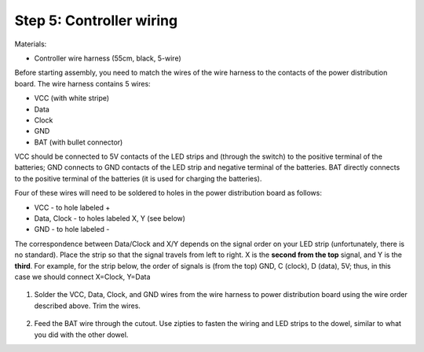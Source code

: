 Step 5: Controller wiring
=========================
Materials:

* Controller  wire harness (55cm, black, 5-wire)


Before starting assembly, you need to match the wires of the wire harness to the
contacts of the power distribution board. The wire harness contains 5 wires:

* VCC (with white stripe)

* Data

* Clock

* GND

* BAT (with bullet connector)

VCC should be connected  to 5V contacts of the LED strips and  (through the switch) to
the positive terminal of the batteries; GND connects to GND contacts of the
LED strip and negative terminal of the batteries. BAT directly connects to
the positive terminal of the  batteries (it is used for charging the batteries).

Four of these wires will need to be soldered to holes in the power distribution
board as follows:

* VCC - to hole labeled +

* Data, Clock - to holes labeled X, Y (see below)

* GND - to hole labeled -

The  correspondence between Data/Clock and X/Y depends on the signal order on
your LED strip (unfortunately, there is no standard). Place the strip  so that
the signal travels from left to right. X is the **second from the top** signal,
and Y is the **third**. For example, for the strip below, the order of signals is
(from the top) GND, C (clock), D (data), 5V; thus, in this case we should
connect X=Clock, Y=Data


.. figure:: images/led-2.jpg
   :alt: Soldering wire to LED strip
   :width: 80%


1. Solder the VCC, Data, Clock, and GND wires from the wire harness to power
   distribution board using the wire order described above. Trim the wires.

.. figure:: images/controller-wire1.jpg
   :alt: Wiring the controller
   :width: 80%

.. figure:: images/controller-wire2.jpg
   :alt: wiring the controller
   :width: 80%

2. Feed the BAT wire through the cutout. Use zipties to fasten the wiring and
   LED strips to the dowel, similar to what you did with the other dowel.
